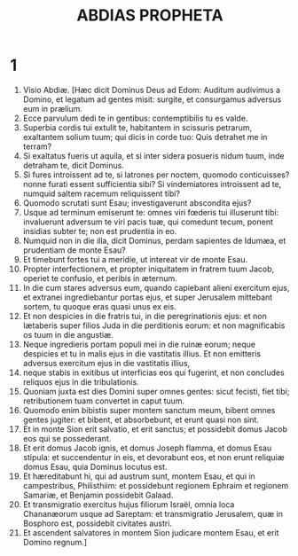 #+TITLE: ABDIAS PROPHETA
* 1
1. Visio Abdiæ. [Hæc dicit Dominus Deus ad Edom: Auditum audivimus a Domino, et legatum ad gentes misit: surgite, et consurgamus adversus eum in prælium.
2. Ecce parvulum dedi te in gentibus: contemptibilis tu es valde.
3. Superbia cordis tui extulit te, habitantem in scissuris petrarum, exaltantem solium tuum; qui dicis in corde tuo: Quis detrahet me in terram?
4. Si exaltatus fueris ut aquila, et si inter sidera posueris nidum tuum, inde detraham te, dicit Dominus.
5. Si fures introissent ad te, si latrones per noctem, quomodo conticuisses? nonne furati essent sufficientia sibi? Si vindemiatores introissent ad te, numquid saltem racemum reliquissent tibi?
6. Quomodo scrutati sunt Esau; investigaverunt abscondita ejus?
7. Usque ad terminum emiserunt te: omnes viri fœderis tui illuserunt tibi: invaluerunt adversum te viri pacis tuæ, qui comedunt tecum, ponent insidias subter te; non est prudentia in eo.
8. Numquid non in die illa, dicit Dominus, perdam sapientes de Idumæa, et prudentiam de monte Esau?
9. Et timebunt fortes tui a meridie, ut intereat vir de monte Esau.
10. Propter interfectionem, et propter iniquitatem in fratrem tuum Jacob, operiet te confusio, et peribis in æternum.
11. In die cum stares adversus eum, quando capiebant alieni exercitum ejus, et extranei ingrediebantur portas ejus, et super Jerusalem mittebant sortem, tu quoque eras quasi unus ex eis.
12. Et non despicies in die fratris tui, in die peregrinationis ejus: et non lætaberis super filios Juda in die perditionis eorum: et non magnificabis os tuum in die angustiæ.
13. Neque ingredieris portam populi mei in die ruinæ eorum; neque despicies et tu in malis ejus in die vastitatis illius. Et non emitteris adversus exercitum ejus in die vastitatis illius,
14. neque stabis in exitibus ut interficias eos qui fugerint, et non concludes reliquos ejus in die tribulationis.
15. Quoniam juxta est dies Domini super omnes gentes: sicut fecisti, fiet tibi; retributionem tuam convertet in caput tuum.
16. Quomodo enim bibistis super montem sanctum meum, bibent omnes gentes jugiter: et bibent, et absorbebunt, et erunt quasi non sint.
17. Et in monte Sion erit salvatio, et erit sanctus; et possidebit domus Jacob eos qui se possederant.
18. Et erit domus Jacob ignis, et domus Joseph flamma, et domus Esau stipula: et succendentur in eis, et devorabunt eos, et non erunt reliquiæ domus Esau, quia Dominus locutus est.
19. Et hæreditabunt hi, qui ad austrum sunt, montem Esau, et qui in campestribus, Philisthiim: et possidebunt regionem Ephraim et regionem Samariæ, et Benjamin possidebit Galaad.
20. Et transmigratio exercitus hujus filiorum Israël, omnia loca Chananæorum usque ad Sareptam: et transmigratio Jerusalem, quæ in Bosphoro est, possidebit civitates austri.
21. Et ascendent salvatores in montem Sion judicare montem Esau, et erit Domino regnum.]
